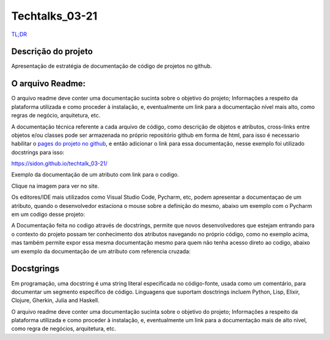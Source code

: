 #################
Techtalks_03-21
#################

`TL;DR <https://sidon.github.io/techtalk_03-21/>`_

Descrição do projeto
=====================
Apresentação de estratégia de documentação de código de projetos no github.

O arquivo Readme:
=================
O arquivo readme deve conter uma documentação sucinta sobre o objetivo do projeto; Informações a respeito da plataforma 
utilizada e como proceder à instalação, e, eventualmente um link para a documentação nível mais alto, como regras de 
negócio, arquitetura, etc.

A documentação técnica referente a cada arquivo de código, como descrição de objetos e atributos, cross-links entre 
objetos e/ou classes pode ser armazenada no próprio repositório github em forma de html, para isso é necessario 
habilitar o `pages do projeto no github <https://sidon.github.io/techtalk_03-21/source/tldr.html#configure-docs-local-github>`_,
e então adicionar o link para essa documentação, nesse exemplo foi utilizado 
docstrings para isso:

https://sidon.github.io/techtalk_03-21/

Exemplo da documentação de um atributo com link para o codigo.

.. image:: ./img.png
   :target: https://sidon.github.io/techtalk_03-21/source/src.fin.html#

Clique na imagem para ver no site.


Os editores/IDE mais utilizados como Visual Studio Code, Pycharm, etc, podem apresentar a documentaçao de um atributo, 
quando o desenvolvedor estaciona o mouse sobre a definição do mesmo, abaixo um exemplo com o Pycharm em um codigo desse
projeto:

.. image::  ./img_2.png

A Documentação feita no codigo através de docstrings, permite que novos desenvolvedores que estejam entrando para o 
contexto do projeto possam ter conhecimento dos atributos navegando no próprio código, como no exemplo acima, mas 
também permite expor essa mesma documentação mesmo para quem não tenha acesso direto ao codigo, abaixo um exemplo
da documentação de um atributo com referencia cruzada:


.. image:: ./img_1.png
   :target: https://sidon.github.io/techtalk_03-21/source/src.fin.html#module-src.fin


Docstgrings
============

Em programação, uma docstring é uma string literal especificada no código-fonte, usada como um comentário, para 
documentar um segmento específico de código.
Linguagens que suportam dosctrings incluem Python, Lisp, Elixir, Clojure, Gherkin, Julia and Haskell.

O arquivo readme deve conter uma documentação sucinta sobre o objetivo do projeto; Informações a respeito da plataforma
utilizada e como proceder à instalação, e, eventualmente um link para a documentação mais de alto nível, como regra de
negócios, arquitetura, etc.
